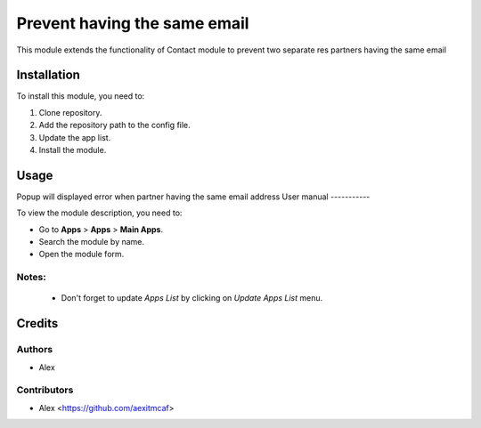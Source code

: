 =============================
Prevent having the same email
=============================

This module extends the functionality of Contact module to prevent two separate res partners having the same email


Installation
============

To install this module, you need to:

#. Clone repository.
#. Add the repository path to the config file.
#. Update the app list.
#. Install the module.


Usage
=====
Popup will displayed error when partner having the same email address
User manual
-----------

To view the module description, you need to:

* Go to **Apps** > **Apps** > **Main Apps**.

* Search the module by name.

* Open the module form.

Notes:
------

  - Don't forget to update `Apps List` by clicking on `Update Apps List` menu.

Credits
=======

Authors
-------

* Alex

Contributors
------------

* Alex <https://github.com/aexitmcaf>
